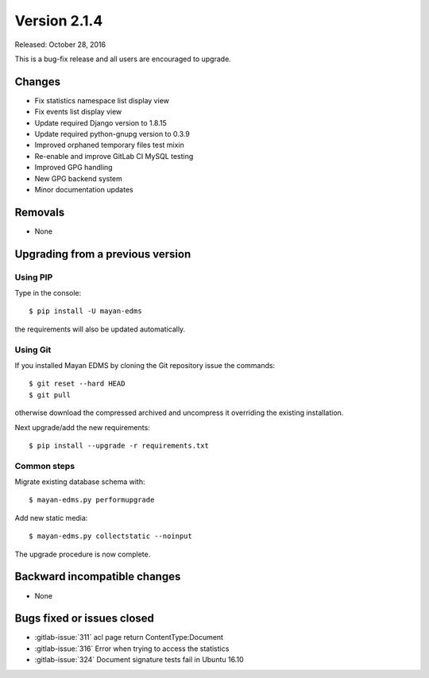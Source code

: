 Version 2.1.4
=============

Released: October 28, 2016

This is a bug-fix release and all users are encouraged to upgrade.

Changes
-------

- Fix statistics namespace list display view
- Fix events list display view
- Update required Django version to 1.8.15
- Update required python-gnupg version to 0.3.9
- Improved orphaned temporary files test mixin
- Re-enable and improve GitLab CI MySQL testing
- Improved GPG handling
- New GPG backend system
- Minor documentation updates


Removals
--------

* None


Upgrading from a previous version
---------------------------------

Using PIP
^^^^^^^^^

Type in the console::

    $ pip install -U mayan-edms

the requirements will also be updated automatically.


Using Git
^^^^^^^^^

If you installed Mayan EDMS by cloning the Git repository issue the commands::

    $ git reset --hard HEAD
    $ git pull

otherwise download the compressed archived and uncompress it overriding the
existing installation.

Next upgrade/add the new requirements::

    $ pip install --upgrade -r requirements.txt


Common steps
^^^^^^^^^^^^

Migrate existing database schema with::

    $ mayan-edms.py performupgrade

Add new static media::

    $ mayan-edms.py collectstatic --noinput

The upgrade procedure is now complete.


Backward incompatible changes
-----------------------------

* None


Bugs fixed or issues closed
---------------------------

* :gitlab-issue:`311` acl page return ContentType:Document
* :gitlab-issue:`316` Error when trying to access the statistics
* :gitlab-issue:`324` Document signature tests fail in Ubuntu 16.10

.. _PyPI: https://pypi.python.org/pypi/mayan-edms/
